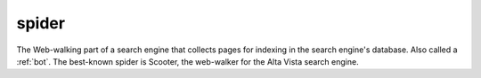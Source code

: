 .. _spider:

============================================================
spider
============================================================

The Web-walking part of a search engine that collects pages for indexing in the search engine's database.
Also called a :ref:`bot`\.
The best-known spider is Scooter, the web-walker for the Alta Vista search engine.

